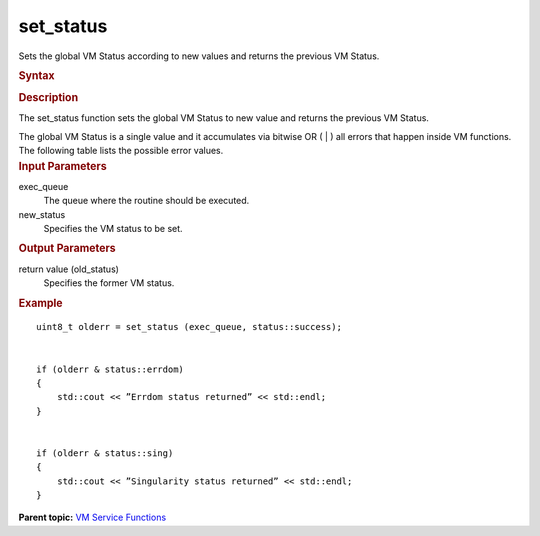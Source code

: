 .. _set_status:

set_status
==========


.. container::


   Sets the global VM Status according to new values and returns the
   previous VM Status.


   .. container:: section
      :name: GUID-AE00FF02-7CB7-4B5B-B23F-04D49B61B34F


      .. rubric:: Syntax
         :name: syntax
         :class: sectiontitle


      .. cpp:function::  uint8_t set_status (queue& exec_queue,uint_8      new_status )

      .. rubric:: Description
         :name: description
         :class: sectiontitle


      The set_status function sets the global VM Status to new value and
      returns the previous VM Status.


      The global VM Status is a single value and it accumulates via
      bitwise OR ( \| ) all errors that happen inside VM functions. The
      following table lists the possible error values.


      .. list-table:: 
         :header-rows: 1

         * -  Status 
           -  Description 
         * -  Successful Execution 
         * -  ``status::success`` 
           -  VM function execution completed successfully 
         * -  ``status::not_defined`` 
           -  VM status not defined 
         * -  Warnings 
         * -  ``status::accuracy_warning`` 
           -  VM function execution completed successfully in a different       accuracy mode
         * -  Computational Errors 
         * -  ``status::errdom`` 
           -  Values are out of a range of definition producing invalid       (QNaN) result
         * -  ``status::sing`` 
           -  Values cause divide-by-zero (singularity) errors and produce       and invalid (QNaN or Inf) result
         * -  ``status::overflow`` 
           -  An overflow happened during the calculation process 
         * -  ``status::underflow`` 
           -  An underflow happened during the calculation process 




.. container:: section
   :name: GUID-8D31EE70-939F-4573-948A-01F1C3018531


   .. rubric:: Input Parameters
      :name: input-parameters
      :class: sectiontitle


   exec_queue
      The queue where the routine should be executed.


   new_status
      Specifies the VM status to be set.


.. container:: section
   :name: GUID-08546E2A-7637-44E3-91A3-814E524F5FB7


   .. rubric:: Output Parameters
      :name: output-parameters
      :class: sectiontitle


   return value (old_status)
      Specifies the former VM status.


.. container:: section
   :name: GUID-C97BF68F-B566-4164-95E0-A7ADC290DDE2


   .. rubric:: Example
      :name: example
      :class: sectiontitle


   ::


      uint8_t olderr = set_status (exec_queue, status::success);


      if (olderr & status::errdom)
      {
          std::cout << ”Errdom status returned” << std::endl;
      }


      if (olderr & status::sing)
      {
          std::cout << ”Singularity status returned” << std::endl;
      }


.. container:: familylinks


   .. container:: parentlink


      **Parent topic:** `VM Service
      Functions <vm-service-functions.html>`__


.. container::

